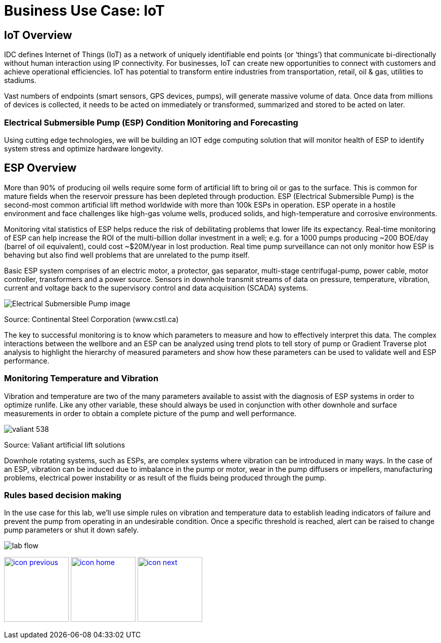 :imagesdir: images
:icons: font
:source-highlighter: prettify

= Business Use Case: IoT

== IoT Overview

IDC defines Internet of Things (IoT) as a network of uniquely identifiable end points (or ‘things’) that communicate bi-directionally without human interaction using IP connectivity. For businesses, IoT can create new opportunities to connect with customers and achieve operational efficiencies. IoT has potential to transform entire industries from transportation, retail, oil & gas, utilities to stadiums.

Vast numbers of endpoints (smart sensors, GPS devices, pumps), will generate massive volume of data. Once data from millions of devices is collected, it needs to be acted on immediately or transformed, summarized and stored to be acted on later.

=== Electrical Submersible Pump (ESP) Condition Monitoring and Forecasting

Using cutting edge technologies, we will be building an IOT edge computing solution that will monitor health of ESP
to identify system stress and optimize hardware longevity.

## ESP Overview

More than 90% of producing oil wells require some form of artificial lift to bring oil or gas to the surface. This is common for mature fields when the reservoir pressure has been depleted through production. ESP (Electrical Submersible Pump) is the  second-most common artificial lift method worldwide with more than 100k ESPs in operation. ESP operate in
a hostile environment and face  challenges like high-gas volume wells, produced solids, and high-temperature and corrosive environments.

Monitoring vital statistics of ESP helps reduce the risk of debilitating problems that lower life its  expectancy.
Real-time monitoring of ESP can help increase the ROI of the multi-billion dollar investment in a well; e.g. for a 1000 pumps producing ~200 BOE/day (barrel of oil equivalent), could cost ~$20M/year in lost production. Real time pump surveillance can not only monitor how ESP is behaving but also find well problems that are unrelated to the pump itself.

Basic ESP system comprises of an electric motor, a protector, gas separator, multi-stage centrifugal-pump,  power cable, motor controller, transformers and a power source. Sensors in downhole transmit streams of data on pressure, temperature, vibration, current and voltage back to the supervisory control and data acquisition (SCADA) systems.

image::Electrical-Submersible-Pump-image.jpg[]
Source: Continental Steel Corporation (www.cstl.ca)

The key to successful monitoring is to know which parameters to measure and how to effectively interpret this data. The complex interactions between the wellbore and an ESP can be analyzed using trend plots to tell story of pump or Gradient Traverse plot analysis to highlight the hierarchy of measured parameters and show how these parameters can be used to validate well and ESP performance.

=== Monitoring Temperature and Vibration
Vibration and temperature are two of the many parameters available to assist with the diagnosis of ESP systems in order to optimize runlife. Like any other variable, these should always be used in conjunction with other downhole and surface measurements in order to obtain a complete picture of the pump and well performance.

image::valiant-538.png[]
Source: Valiant artificial lift solutions

Downhole rotating systems, such as ESPs, are complex systems where vibration can be introduced in many ways. In the case of an ESP, vibration can be induced due to imbalance in the pump or motor, wear in the pump diffusers or impellers, manufacturing problems, electrical power instability or as result of the fluids being produced through the pump.

=== Rules based decision making
In the use case for this lab, we’ll use simple rules on vibration and temperature data to establish leading indicators of failure and prevent the pump from operating in an undesirable condition. Once a specific threshold is reached, alert can be raised to change pump parameters or shut it down safely. 

image::lab-flow.jpg[]

[.text-center]
image:icons/icon-previous.png[align=left, width=128, link=tech_overview.adoc] image:icons/icon-home.png[align="center",width=128, link=lab_content.adoc] image:icons/icon-next.png[align="right"width=128, link=lab_0.adoc]
